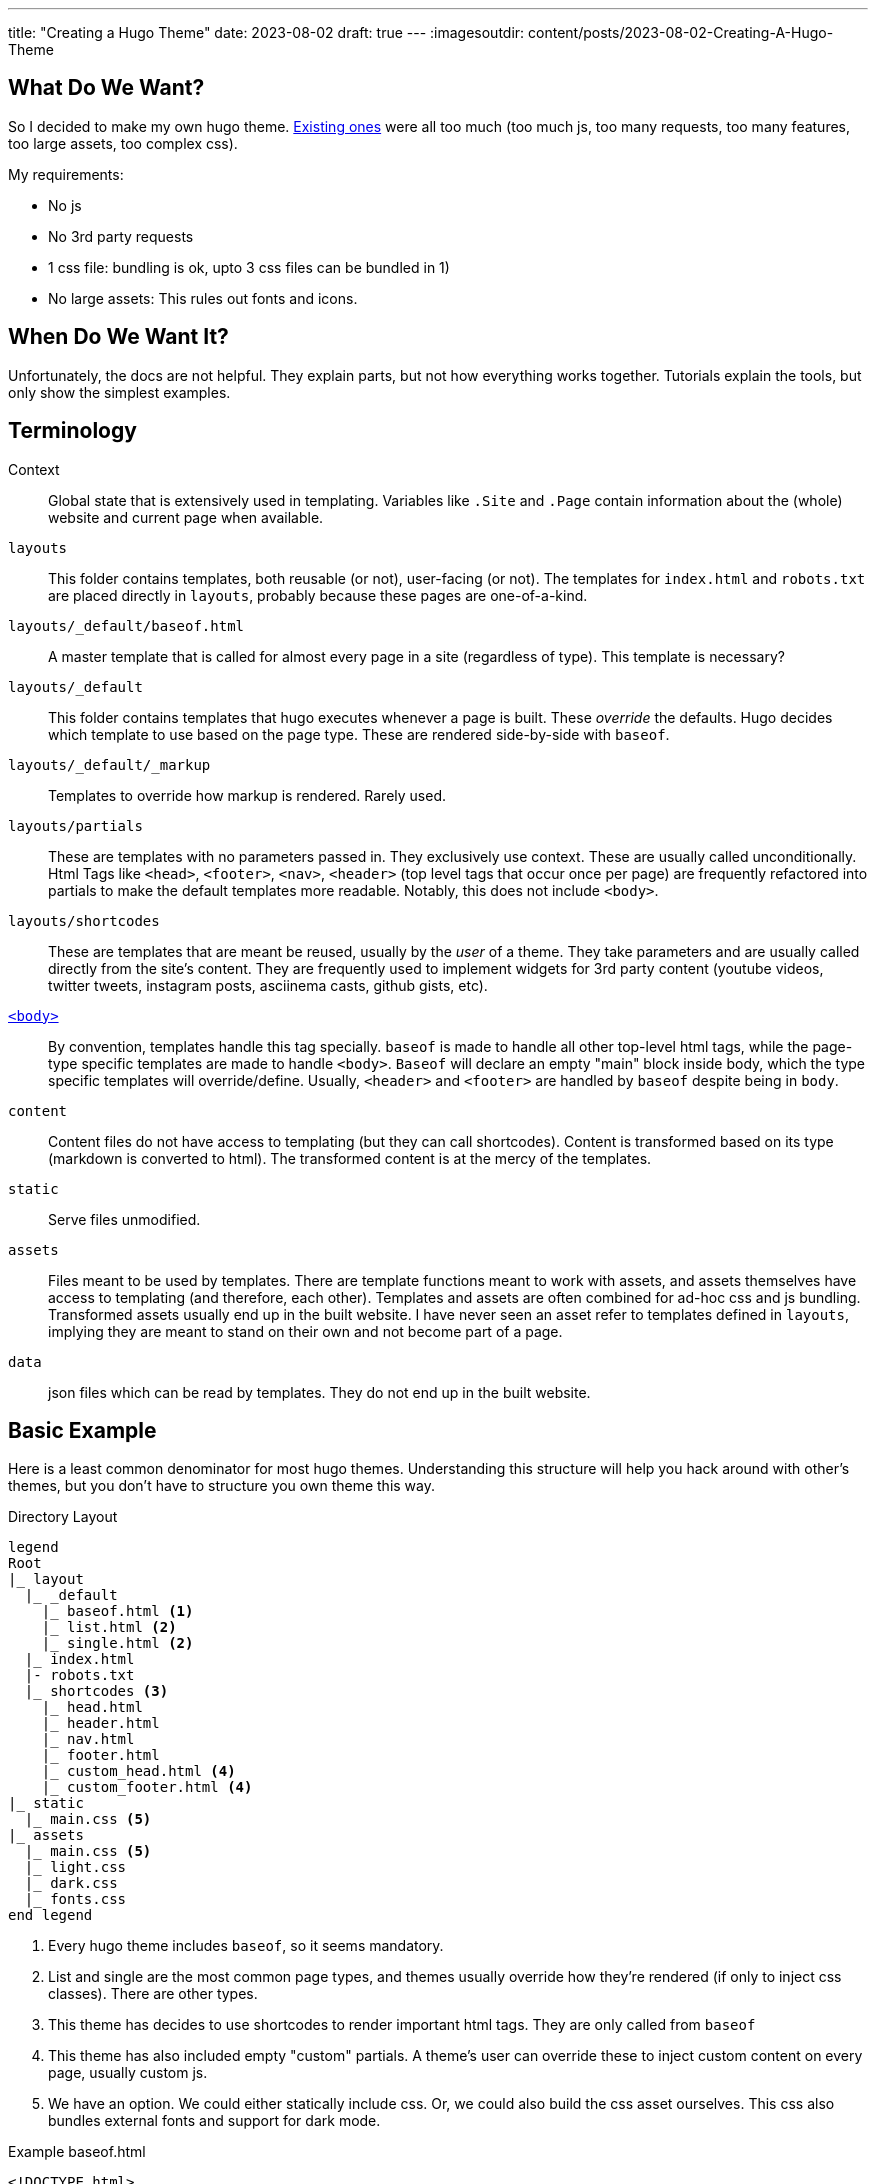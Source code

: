 ---
title: "Creating a Hugo Theme"
date: 2023-08-02
draft: true
---
:imagesoutdir: content/posts/2023-08-02-Creating-A-Hugo-Theme

== What Do We Want?

So I decided to make my own hugo theme. https://themes.gohugo.io/[Existing ones] were all too much (too much js, too many requests, too many features, too large assets, too complex css).

My requirements:

* No js
* No 3rd party requests
* 1 css file: bundling is ok, upto 3 css files can be bundled in 1)
* No large assets: This rules out fonts and icons.

== When Do We Want It?

Unfortunately, the docs are not helpful. They explain parts, but not how everything works together. Tutorials explain the tools, but only show the simplest examples.

== Terminology

Context:: Global state that is extensively used in templating. Variables like `.Site` and `.Page` contain information about the (whole) website and current page when available.
`layouts`:: This folder contains templates, both reusable (or not), user-facing (or not). The templates for `index.html` and `robots.txt` are placed directly in `layouts`, probably because these pages are one-of-a-kind.
`layouts/_default/baseof.html`:: A master template that is called for almost every page in a site (regardless of type). This template is necessary?
`layouts/_default`:: This folder contains templates that hugo executes whenever a page is built. These _override_ the defaults. Hugo decides which template to use based on the page type. These are rendered side-by-side with `baseof`.
`layouts/_default/_markup`:: Templates to override how markup is rendered. Rarely used.
`layouts/partials`:: These are templates with no parameters passed in. They exclusively use context. These are usually called unconditionally. Html Tags like `<head>`, `<footer>`, `<nav>`, `<header>` (top level tags that occur once per page) are frequently refactored into partials to make the default templates more readable. Notably, this does not include `<body>`.
`layouts/shortcodes`:: These are templates that are meant be reused, usually by the _user_ of a theme. They take parameters and are usually called directly from the site's content. They are frequently used to implement widgets for 3rd party content (youtube videos, twitter tweets, instagram posts, asciinema casts, github gists, etc).
https://gohugo.io/templates/base/[`<body>`]:: By convention, templates handle this tag specially. `baseof` is made to handle all other top-level html tags, while the page-type specific templates are made to handle `<body>`. `Baseof` will declare an empty "main" block inside body, which the type specific templates will override/define. Usually, `<header>` and `<footer>` are handled by `baseof` despite being in `body`.
`content`:: Content files do not have access to templating (but they can call shortcodes). Content is transformed based on its type (markdown is converted to html). The transformed content is at the mercy of the templates.
`static`:: Serve files unmodified.
`assets`:: Files meant to be used by templates. There are template functions meant to work with assets, and assets themselves have access to templating (and therefore, each other). Templates and assets are often combined for ad-hoc css and js bundling. Transformed assets usually end up in the built website. I have never seen an asset refer to templates defined in `layouts`, implying they are meant to stand on their own and not become part of a page.
`data`:: json files which can be read by templates. They do not end up in the built website.

== Basic Example

Here is a least common denominator for most hugo themes. Understanding this structure will help you hack around with other's themes, but you don't have to structure you own theme this way.

// [source, txt]

.Directory Layout
[plantuml, format=svg]
----
legend
Root
|_ layout
  |_ _default
    |_ baseof.html <1>
    |_ list.html <2>
    |_ single.html <2>
  |_ index.html
  |- robots.txt
  |_ shortcodes <3>
    |_ head.html
    |_ header.html
    |_ nav.html
    |_ footer.html
    |_ custom_head.html <4>
    |_ custom_footer.html <4>
|_ static
  |_ main.css <5>
|_ assets
  |_ main.css <5>
  |_ light.css
  |_ dark.css
  |_ fonts.css
end legend
----
<1> Every hugo theme includes `baseof`, so it seems mandatory.
<2> List and single are the most common page types, and themes usually override how they're rendered (if only to inject css classes). There are other types.
<3> This theme has decides to use shortcodes to render important html tags. They are only called from `baseof`
<4> This theme has also included empty "custom" partials. A theme's user can override these to inject custom content on every page, usually custom js.
<5> We have an option. We could either statically include css. Or, we could also build the css asset ourselves. This css also bundles external fonts and support for dark mode.

.Example baseof.html
[source, html]
----
<!DOCTYPE html>
<html lang="{{ .Site.LanguageCode | default "en-us" }}">
{{ partialCached "head" . }}
<body>
	{{ partialCached "header" . }}
	{{ block "main" . }}{{ end }}
	{{ partialCached "footer" . }}
</body>
</html>
----

.Example single.html
[source,html]
----
{{ define "main" }}
	<main>
		<article>
			<h1>{{ .Title }}</h1>
			<div>
				{{ .Content }}
			</div>
		</article>
	</main>
{{ end }}
----
+
This single page template doesn't do much. It wraps the page content in some semantic html. Notice how it defines a main section that will be included in baseof, instead of generating most of the html itself.